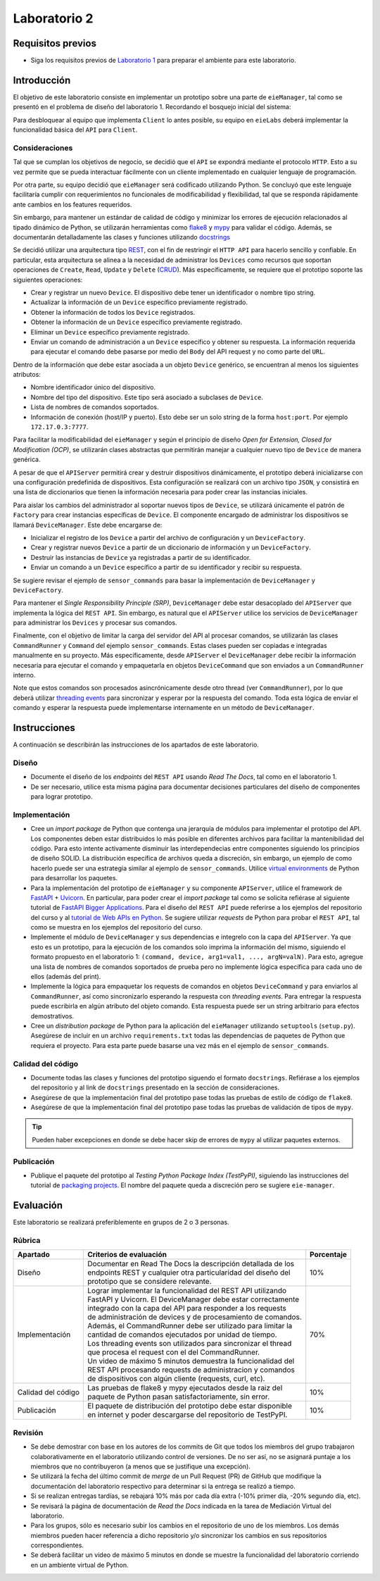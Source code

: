 *************
Laboratorio 2
*************

Requisitos previos
==================
* Siga los requisitos previos de `Laboratorio 1 <../lab1/lab1.html>`_ para preparar el ambiente para este laboratorio.

Introducción
============

El objetivo de este laboratorio consiste en implementar un prototipo sobre una parte de ``eieManager``, tal como se presentó en el problema de diseño del laboratorio 1. Recordando el bosquejo inicial del sistema:

.. image:: img/eie_manager.png
   :align: center

Para desbloquear al equipo que implementa ``Client`` lo antes posible, su equipo en ``eieLabs`` deberá implementar la funcionalidad básica del ``API`` para ``Client``.

Consideraciones
---------------

Tal que se cumplan los objetivos de negocio, se decidió que el ``API`` se expondrá mediante el protocolo ``HTTP``. Esto a su vez permite que se pueda interactuar fácilmente con un cliente implementado en cualquier lenguaje de programación.

Por otra parte, su equipo decidió que ``eieManager`` será codificado utilizando Python. Se concluyó que este lenguaje facilitaría cumplir con requerimientos no funcionales de modificabilidad y flexibilidad, tal que se responda rápidamente ante cambios en los features requeridos.

Sin embargo, para mantener un estándar de calidad de código y minimizar los errores de ejecución relacionados al tipado dinámico de Python, se utilizarán herramientas como `flake8 <https://flake8.pycqa.org/en/latest/>`_ y `mypy <https://mypy.readthedocs.io/en/stable/>`_ para validar el código. Además, se documentarán detalladamente las clases y funciones utilizando `docstrings <https://sphinx-rtd-tutorial.readthedocs.io/en/latest/docstrings.html>`_

Se decidió utilizar una arquitectura tipo `REST <https://www.ibm.com/cloud/learn/rest-apis>`_, con el fin de restringir el ``HTTP API`` para hacerlo sencillo y confiable. En particular, esta arquitectura se alinea a la necesidad de administrar los ``Devices`` como recursos que soportan operaciones de ``Create``, ``Read``, ``Update`` y ``Delete`` (`CRUD <https://en.wikipedia.org/wiki/Create,_read,_update_and_delete>`_). Más específicamente, se requiere que el prototipo soporte las siguientes operaciones:

* Crear y registrar un nuevo ``Device``. El dispositivo debe tener un identificador o nombre tipo string.

* Actualizar la información de un ``Device`` específico previamente registrado.

* Obtener la información de todos los ``Device`` registrados.

* Obtener la información de un ``Device`` específico previamente registrado.

* Eliminar un ``Device`` específico previamente registrado.

* Enviar un comando de administración a un ``Device`` específico y obtener su respuesta. La información requerida para ejecutar el comando debe pasarse por medio del ``Body`` del API request y no como parte del ``URL``.

Dentro de la información que debe estar asociada a un objeto ``Device`` genérico, se encuentran al menos los siguientes atributos:

* Nombre identificador único del dispositivo.

* Nombre del tipo del dispositivo. Este tipo será asociado a subclases de ``Device``.

* Lista de nombres de comandos soportados.

* Información de conexión (host/IP y puerto). Esto debe ser un solo string de la forma ``host:port``. Por ejemplo ``172.17.0.3:7777``.

Para facilitar la modificabilidad del ``eieManager`` y según el principio de diseño *Open for Extension, Closed for Modification (OCP)*, se utilizarán clases abstractas que permitirán manejar a cualquier nuevo tipo de ``Device`` de manera genérica.

A pesar de que el ``APIServer`` permitirá crear y destruir dispositivos dinámicamente, el prototipo deberá inicializarse con una configuración predefinida de dispositivos. Esta configuración se realizará con un archivo tipo ``JSON``, y consistirá en una lista de diccionarios que tienen la información necesaria para poder crear las instancias iniciales.

Para aislar los cambios del administrador al soportar nuevos tipos de ``Device``, se utilizará únicamente el patrón de ``Factory`` para crear instancias específicas de ``Device``. El componente encargado de administrar los dispositivos se llamará ``DeviceManager``. Este debe encargarse de:

* Inicializar el registro de los ``Device`` a partir del archivo de configuración y un ``DeviceFactory``.

* Crear y registrar nuevos ``Device`` a partir de un diccionario de información y un ``DeviceFactory``.

* Destruir las instancias de ``Device`` ya registradas a partir de su identificador.

* Enviar un comando a un ``Device`` específico a partir de su identificador y recibir su respuesta.

Se sugiere revisar el ejemplo de ``sensor_commands`` para basar la implementación de ``DeviceManager`` y ``DeviceFactory``.

Para mantener el *Single Responsibility Principle (SRP)*, ``DeviceManager`` debe estar desacoplado del ``APIServer`` que implementa la lógica del ``REST API``. Sin embargo, es natural que el ``APIServer`` utilice los servicios de ``DeviceManager`` para administrar los ``Devices`` y procesar sus comandos.

Finalmente, con el objetivo de limitar la carga del servidor del API al procesar comandos, se utilizarán las clases ``CommandRunner`` y ``Command`` del ejemplo ``sensor_commands``. Estas clases pueden ser copiadas e integradas manualmente en su proyecto. Más específicamente, desde ``APIServer`` el ``DeviceManager`` debe recibir la información necesaria para ejecutar el comando y empaquetarla en objetos ``DeviceCommand`` que son enviados a un ``CommandRunner`` interno.

Note que estos comandos son procesados asincrónicamente desde otro thread (ver ``CommandRunner``), por lo que deberá utilizar `threading events <https://docs.python.org/3/library/threading.html#threading.Event>`_ para sincronizar y esperar por la respuesta del comando. Toda esta lógica de enviar el comando y esperar la respuesta puede implementarse internamente en un método de ``DeviceManager``.

Instrucciones
=============
A continuación se describirán las instrucciones de los apartados de este laboratorio.

Diseño
------

* Documente el diseño de los *endpoints* del ``REST API`` usando `Read The Docs`, tal como en el laboratorio 1.

* De ser necesario, utilice esta misma página para documentar decisiones particulares del diseño de componentes para lograr prototipo.

Implementación
--------------

* Cree un *import package* de Python que contenga una jerarquía de módulos para implementar el prototipo del API. Los componentes deben estar distribuidos lo más posible en diferentes archivos para facilitar la mantenibilidad del código. Para esto intente activamente disminuir las interdependecias entre componentes siguiendo los principios de diseño SOLID. La distribución específica de archivos queda a discreción, sin embargo, un ejemplo de como hacerlo puede ser una estrategia similar al ejemplo de ``sensor_commands``. Utilice `virtual environments <https://docs.python.org/3/tutorial/venv.html>`_ de Python para desarrollar los paquetes.

* Para la implementación del prototipo de ``eieManager`` y su componente ``APIServer``, utilice el framework de `FastAPI <https://fastapi.tiangolo.com/it/tutorial/>`_ + `Uvicorn <https://www.uvicorn.org/>`_. En particular, para poder crear el *import package* tal como se solicita refiérase al siguiente tutorial de `FastAPI Bigger Applications <https://fastapi.tiangolo.com/it/tutorial/bigger-applications/>`_. Para el diseño del ``REST API`` puede referirse a los ejemplos del repositorio del curso y al `tutorial de Web APIs en Python <https://realpython.com/api-integration-in-python/>`_. Se sugiere utilizar `requests` de Python para probar el ``REST API``, tal como se muestra en los ejemplos del repositorio del curso.

* Implemente el módulo de ``DeviceManager`` y sus dependencias e integrelo con la capa del ``APIServer``. Ya que esto es un prototipo, para la ejecución de los comandos solo imprima la información del mismo, siguiendo el formato propuesto en el laboratorio 1: ``(command, device, arg1=val1, ..., argN=valN)``. Para esto, agregue una lista de nombres de comandos soportados de prueba pero no implemente lógica específica para cada uno de ellos (además del print).

* Implemente la lógica para empaquetar los requests de comandos en objetos ``DeviceCommand`` y para enviarlos al ``CommandRunner``, así como sincronizarlo esperando la respuesta con `threading events`. Para entregar la respuesta puede escribirla en algún atributo del objeto comando. Esta respuesta puede ser un string arbitrario para efectos demostrativos.

* Cree un *distribution package* de Python para la aplicación del ``eieManager`` utilizando ``setuptools`` (``setup.py``). Asegúrese de incluir en un archivo ``requirements.txt`` todas las dependencias de paquetes de Python que requiera el proyecto. Para esta parte puede basarse una vez más en el ejemplo de ``sensor_commands``.

Calidad del código
------------------
* Documente todas las clases y funciones del prototipo siguendo el formato ``docstrings``. Refiérase a los ejemplos del repositorio y al link de ``docstrings`` presentado en la sección de consideraciones.

* Asegúrese de que la implementación final del prototipo pase todas las pruebas de estilo de código de ``flake8``.

* Asegúrese de que la implementación final del prototipo pase todas las pruebas de validación de tipos de ``mypy``.

.. tip::

   Pueden haber excepciones en donde se debe hacer skip de errores de ``mypy`` al utilizar paquetes externos.

Publicación
-----------

* Publique el paquete del prototipo al *Testing Python Package Index (TestPyPI)*, siguiendo las instrucciones del tutorial de `packaging projects <https://packaging.python.org/en/latest/tutorials/packaging-projects/#uploading-the-distribution-archives>`_. El nombre del paquete queda a discreción pero se sugiere ``eie-manager``.

Evaluación
==========
Este laboratorio se realizará preferiblemente en grupos de 2 o 3 personas.

Rúbrica
-------

+--------------------+------------------------------------------------------------------+------------+
| Apartado           |  Criterios de evaluación                                         | Porcentaje |
+====================+==================================================================+============+
| Diseño             || Documentar en Read The Docs la descripción detallada de los     | 10%        |
|                    || endpoints REST y cualquier otra particularidad del diseño del   |            |
|                    || prototipo que se considere relevante.                           |            |
+--------------------+------------------------------------------------------------------+------------+
| Implementación     || Lograr implementar la funcionalidad del REST API utilizando     | 70%        |
|                    || FastAPI y Uvicorn. El DeviceManager debe estar correctamente    |            |
|                    || integrado con la capa del API para responder a los requests     |            |
|                    || de administración de devices y de procesamiento de comandos.    |            |
|                    || Además, el CommandRunner debe ser utilizado para limitar la     |            |
|                    || cantidad de comandos ejecutados por unidad de tiempo.           |            |
|                    || Los threading events son utilizados para sincronizar el thread  |            |
|                    || que procesa el request con el del CommandRunner.                |            |
|                    || Un video de máximo 5 minutos demuestra la funcionalidad del     |            |
|                    || REST API procesando requests de administracion y comandos       |            |
|                    || de dispositivos con algún cliente (requests, curl, etc).        |            |
+--------------------+------------------------------------------------------------------+------------+
| Calidad del código || Las pruebas de flake8 y mypy ejecutados desde la raiz del       | 10%        |
|                    || paquete de Python pasan satisfactoriamente, sin error.          |            |
+--------------------+------------------------------------------------------------------+------------+
| Publicación        || El paquete de distribución del prototipo debe estar disponible  | 10%        |
|                    || en internet y poder descargarse del repositorio de TestPyPI.    |            |
+--------------------+------------------------------------------------------------------+------------+

Revisión
--------

* Se debe demostrar con base en los autores de los commits de Git que todos los miembros del grupo trabajaron colaborativamente en el laboratorio utilizando control de versiones. De no ser así, no se asignará puntaje a los miembros que no contribuyeron (a menos que se justifique una excepción).
* Se utilizará la fecha del último commit de `merge` de un Pull Request (PR) de GitHub que modifique la documentación del laboratorio respectivo para determinar si la entrega se realizó a tiempo.
* Si se realizan entregas tardías, se rebajará 10% más por cada día extra (-10% primer día, -20% segundo día, etc).
* Se revisará la página de documentación de `Read the Docs` indicada en la tarea de Mediación Virtual del laboratorio.
* Para los grupos, sólo es necesario subir los cambios en el repositorio de uno de los miembros. Los demás miembros pueden hacer referencia a dicho repositorio y/o sincronizar los cambios en sus repositorios correspondientes.
* Se deberá facilitar un video de máximo 5 minutos en donde se muestre la funcionalidad del laboratorio corriendo en un ambiente virtual de Python.
